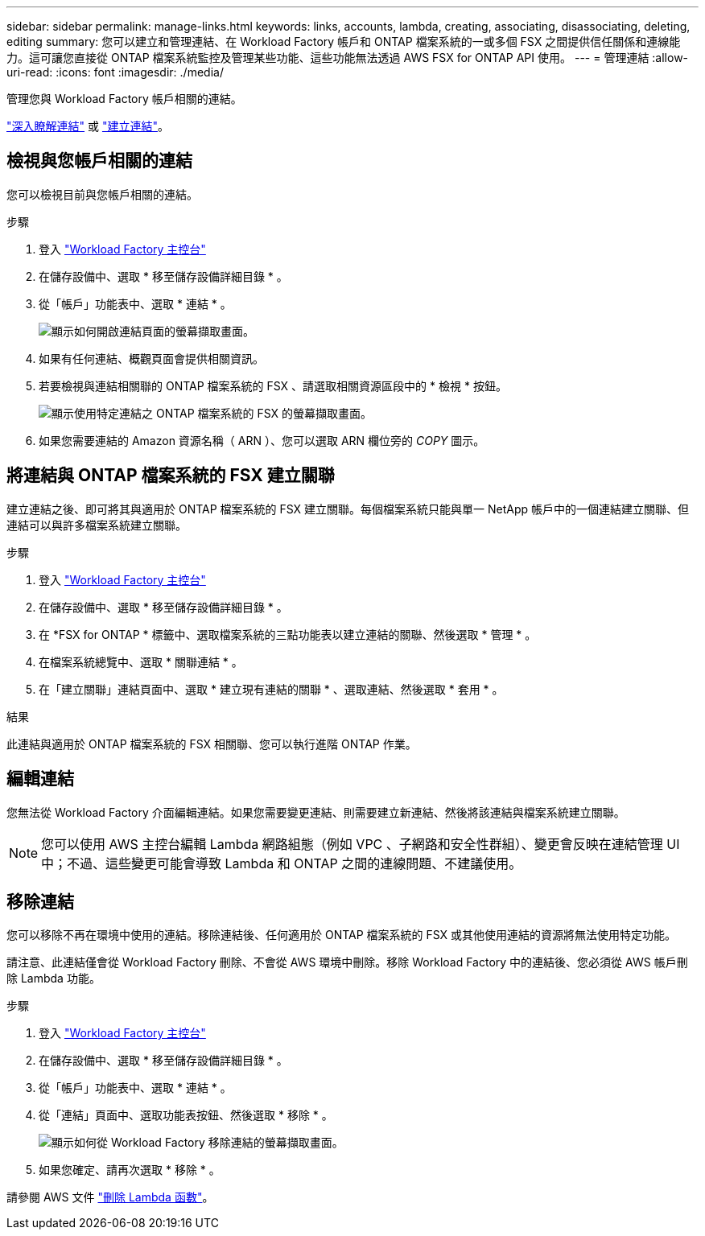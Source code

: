 ---
sidebar: sidebar 
permalink: manage-links.html 
keywords: links, accounts, lambda, creating, associating, disassociating, deleting, editing 
summary: 您可以建立和管理連結、在 Workload Factory 帳戶和 ONTAP 檔案系統的一或多個 FSX 之間提供信任關係和連線能力。這可讓您直接從 ONTAP 檔案系統監控及管理某些功能、這些功能無法透過 AWS FSX for ONTAP API 使用。 
---
= 管理連結
:allow-uri-read: 
:icons: font
:imagesdir: ./media/


[role="lead"]
管理您與 Workload Factory 帳戶相關的連結。

link:links-overview.html["深入瞭解連結"] 或 link:create-link.html["建立連結"]。



== 檢視與您帳戶相關的連結

您可以檢視目前與您帳戶相關的連結。

.步驟
. 登入 link:https://console.workloads.netapp.com/["Workload Factory 主控台"^]
. 在儲存設備中、選取 * 移至儲存設備詳細目錄 * 。
. 從「帳戶」功能表中、選取 * 連結 * 。
+
image:screenshot-links-button.png["顯示如何開啟連結頁面的螢幕擷取畫面。"]

. 如果有任何連結、概觀頁面會提供相關資訊。
. 若要檢視與連結相關聯的 ONTAP 檔案系統的 FSX 、請選取相關資源區段中的 * 檢視 * 按鈕。
+
image:screenshot-view-link-details.png["顯示使用特定連結之 ONTAP 檔案系統的 FSX 的螢幕擷取畫面。"]

. 如果您需要連結的 Amazon 資源名稱（ ARN ）、您可以選取 ARN 欄位旁的 _COPY_ 圖示。




== 將連結與 ONTAP 檔案系統的 FSX 建立關聯

建立連結之後、即可將其與適用於 ONTAP 檔案系統的 FSX 建立關聯。每個檔案系統只能與單一 NetApp 帳戶中的一個連結建立關聯、但連結可以與許多檔案系統建立關聯。

.步驟
. 登入 link:https://console.workloads.netapp.com/["Workload Factory 主控台"^]
. 在儲存設備中、選取 * 移至儲存設備詳細目錄 * 。
. 在 *FSX for ONTAP * 標籤中、選取檔案系統的三點功能表以建立連結的關聯、然後選取 * 管理 * 。
. 在檔案系統總覽中、選取 * 關聯連結 * 。
. 在「建立關聯」連結頁面中、選取 * 建立現有連結的關聯 * 、選取連結、然後選取 * 套用 * 。


.結果
此連結與適用於 ONTAP 檔案系統的 FSX 相關聯、您可以執行進階 ONTAP 作業。



== 編輯連結

您無法從 Workload Factory 介面編輯連結。如果您需要變更連結、則需要建立新連結、然後將該連結與檔案系統建立關聯。


NOTE: 您可以使用 AWS 主控台編輯 Lambda 網路組態（例如 VPC 、子網路和安全性群組）、變更會反映在連結管理 UI 中；不過、這些變更可能會導致 Lambda 和 ONTAP 之間的連線問題、不建議使用。



== 移除連結

您可以移除不再在環境中使用的連結。移除連結後、任何適用於 ONTAP 檔案系統的 FSX 或其他使用連結的資源將無法使用特定功能。

請注意、此連結僅會從 Workload Factory 刪除、不會從 AWS 環境中刪除。移除 Workload Factory 中的連結後、您必須從 AWS 帳戶刪除 Lambda 功能。

.步驟
. 登入 link:https://console.workloads.netapp.com/["Workload Factory 主控台"^]
. 在儲存設備中、選取 * 移至儲存設備詳細目錄 * 。
. 從「帳戶」功能表中、選取 * 連結 * 。
. 從「連結」頁面中、選取功能表按鈕、然後選取 * 移除 * 。
+
image:screenshot-remove-link.png["顯示如何從 Workload Factory 移除連結的螢幕擷取畫面。"]

. 如果您確定、請再次選取 * 移除 * 。


請參閱 AWS 文件 link:https://docs.aws.amazon.com/lambda/latest/dg/gettingstarted-awscli.html#with-userapp-walkthrough-custom-events-delete-function["刪除 Lambda 函數"]。

